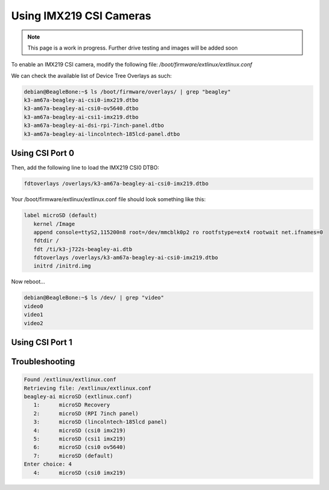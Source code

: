 .. _beagley-ai-using-imx219-csi-cameras:

Using IMX219 CSI Cameras
############################

.. note:: This page is a work in progress. Further drive testing and images will be added soon

To enable an IMX219 CSI camera, modify the following file: `/boot/firmware/extlinux/extlinux.conf`

We can check the available list of Device Tree Overlays as such:

.. code:: console

   debian@BeagleBone:~$ ls /boot/firmware/overlays/ | grep "beagley"
   k3-am67a-beagley-ai-csi0-imx219.dtbo
   k3-am67a-beagley-ai-csi0-ov5640.dtbo
   k3-am67a-beagley-ai-csi1-imx219.dtbo
   k3-am67a-beagley-ai-dsi-rpi-7inch-panel.dtbo
   k3-am67a-beagley-ai-lincolntech-185lcd-panel.dtbo

Using CSI Port 0
**************************************

Then, add the following line to load the IMX219 CSI0 DTBO: 

.. code:: bash

   fdtoverlays /overlays/k3-am67a-beagley-ai-csi0-imx219.dtbo

Your /boot/firmware/extlinux/extlinux.conf file should look something like this:

.. code:: bash

   label microSD (default)
      kernel /Image
      append console=ttyS2,115200n8 root=/dev/mmcblk0p2 ro rootfstype=ext4 rootwait net.ifnames=0
      fdtdir /
      fdt /ti/k3-j722s-beagley-ai.dtb
      fdtoverlays /overlays/k3-am67a-beagley-ai-csi0-imx219.dtbo
      initrd /initrd.img

Now reboot...

.. code:: console 

   debian@BeagleBone:~$ ls /dev/ | grep "video"
   video0
   video1
   video2

Using CSI Port 1
*******************


Troubleshooting
*******************

.. code:: console

   Found /extlinux/extlinux.conf
   Retrieving file: /extlinux/extlinux.conf
   beagley-ai microSD (extlinux.conf)
      1:      microSD Recovery
      2:      microSD (RPI 7inch panel)
      3:      microSD (lincolntech-185lcd panel)
      4:      microSD (csi0 imx219)
      5:      microSD (csi1 imx219)
      6:      microSD (csi0 ov5640)
      7:      microSD (default)
   Enter choice: 4
      4:      microSD (csi0 imx219)